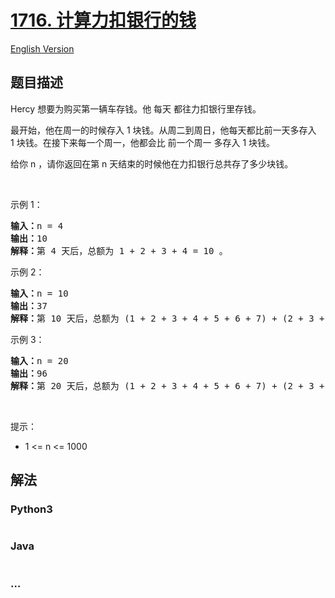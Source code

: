 * [[https://leetcode-cn.com/problems/calculate-money-in-leetcode-bank][1716.
计算力扣银行的钱]]
  :PROPERTIES:
  :CUSTOM_ID: 计算力扣银行的钱
  :END:
[[./solution/1700-1799/1716.Calculate Money in Leetcode Bank/README_EN.org][English
Version]]

** 题目描述
   :PROPERTIES:
   :CUSTOM_ID: 题目描述
   :END:

#+begin_html
  <!-- 这里写题目描述 -->
#+end_html

#+begin_html
  <p>
#+end_html

Hercy 想要为购买第一辆车存钱。他 每天 都往力扣银行里存钱。

#+begin_html
  </p>
#+end_html

#+begin_html
  <p>
#+end_html

最开始，他在周一的时候存入 1 块钱。从周二到周日，他每天都比前一天多存入
1 块钱。在接下来每一个周一，他都会比 前一个周一 多存入 1 块钱。

#+begin_html
  </p>
#+end_html

#+begin_html
  <p>
#+end_html

给你 n ，请你返回在第 n 天结束的时候他在力扣银行总共存了多少块钱。

#+begin_html
  </p>
#+end_html

#+begin_html
  <p>
#+end_html

 

#+begin_html
  </p>
#+end_html

#+begin_html
  <p>
#+end_html

示例 1：

#+begin_html
  </p>
#+end_html

#+begin_html
  <pre><b>输入：</b>n = 4
  <b>输出：</b>10
  <b>解释：</b>第 4 天后，总额为 1 + 2 + 3 + 4 = 10 。
  </pre>
#+end_html

#+begin_html
  <p>
#+end_html

示例 2：

#+begin_html
  </p>
#+end_html

#+begin_html
  <pre><b>输入：</b>n = 10
  <b>输出：</b>37
  <b>解释：</b>第 10 天后，总额为 (1 + 2 + 3 + 4 + 5 + 6 + 7) + (2 + 3 + 4) = 37 。注意到第二个星期一，Hercy 存入 2 块钱。
  </pre>
#+end_html

#+begin_html
  <p>
#+end_html

示例 3：

#+begin_html
  </p>
#+end_html

#+begin_html
  <pre><b>输入：</b>n = 20
  <b>输出：</b>96
  <b>解释：</b>第 20 天后，总额为 (1 + 2 + 3 + 4 + 5 + 6 + 7) + (2 + 3 + 4 + 5 + 6 + 7 + 8) + (3 + 4 + 5 + 6 + 7 + 8) = 96 。
  </pre>
#+end_html

#+begin_html
  <p>
#+end_html

 

#+begin_html
  </p>
#+end_html

#+begin_html
  <p>
#+end_html

提示：

#+begin_html
  </p>
#+end_html

#+begin_html
  <ul>
#+end_html

#+begin_html
  <li>
#+end_html

1 <= n <= 1000

#+begin_html
  </li>
#+end_html

#+begin_html
  </ul>
#+end_html

** 解法
   :PROPERTIES:
   :CUSTOM_ID: 解法
   :END:

#+begin_html
  <!-- 这里可写通用的实现逻辑 -->
#+end_html

#+begin_html
  <!-- tabs:start -->
#+end_html

*** *Python3*
    :PROPERTIES:
    :CUSTOM_ID: python3
    :END:

#+begin_html
  <!-- 这里可写当前语言的特殊实现逻辑 -->
#+end_html

#+begin_src python
#+end_src

*** *Java*
    :PROPERTIES:
    :CUSTOM_ID: java
    :END:

#+begin_html
  <!-- 这里可写当前语言的特殊实现逻辑 -->
#+end_html

#+begin_src java
#+end_src

*** *...*
    :PROPERTIES:
    :CUSTOM_ID: section
    :END:
#+begin_example
#+end_example

#+begin_html
  <!-- tabs:end -->
#+end_html
